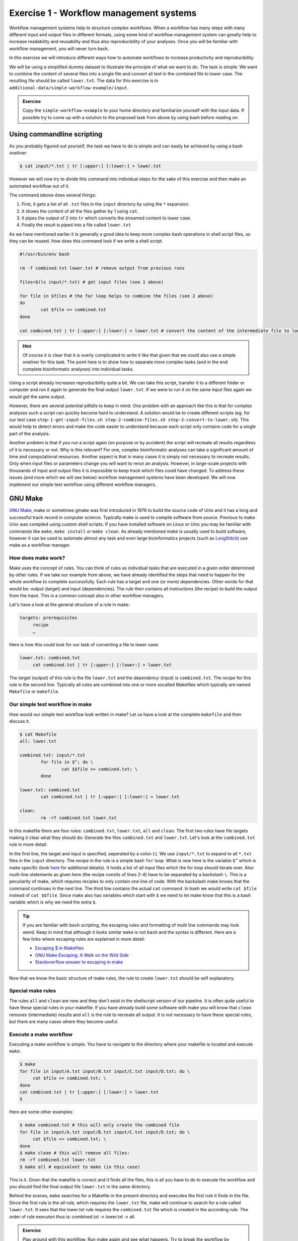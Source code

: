 Exercise 1 - Workflow management systems
========================================

Workflow management systems help to structure complex workflows. When a workflow has many steps with many different input and output files in different formats, using some kind of workflow management system can greatly help to increase readability and reusability and thus also reproducibility of your analyses. Once you will be familiar with workflow management, you will never turn back.

In this exercise we will introduce different ways how to automate workflows to increase productivity and reproducibility.

We will be using a simplified dummy dataset to illustrate the principle of what we want to do. The task is simple: We want to combine the content of several files into a single file and convert all text in the combined file to lower case. The resulting file should be called ``lower.txt``. The data for this exercise is in ``additional-data/simple-workflow-example/input``.

.. admonition:: Exercise

   Copy the ``simple-workflow-example`` to your home directory and familiarize yourself with the input data. If possible try to come up with a solution to the proposed task from above by using bash before reading on.

Using commandline scripting
----------------------------

As you probably figured out yourself, the task we have to do is simple and can easily be achieved by using a bash oneliner:

.. code-block:: bash

   $ cat input/*.txt | tr [:upper:] [:lower:] > lower.txt

However we will now try to divide this command into individual steps for the sake of this exercise and then make an automated workflow out of it. 

The command iabove does several things:

1. First, it gets a list of all ``.txt`` files in the ``input`` directory by using the ``*`` expansion.
2. It shows the content of all the files gather by 1 using ``cat``.
3. It pipes the output of 2 into ``tr`` which converts the streamed content to lower case.
4. Finally the result is piped into a file called ``lower.txt``

As we have mentioned earlier it is generally a good idea to keep more complex bash operations in shell script files, so they can be reused. How does this command look if we write a shell script.

.. code-block:: bash

   #!/usr/bin/env bash

   rm -f combined.txt lower.txt # remove output from previous runs

   files=$(ls input/*.txt) # get input files (see 1 above)

   for file in $files # the for loop helps to combine the files (see 2 above)
   do
           cat $file >> combined.txt
   done
   
   cat combined.txt | tr [:upper:] [:lower:] > lower.txt # convert the content of the intermediate file to lower case and pipe to lower.txt (see 3 and 4 above)
   
.. hint::

   Of course it is clear that it is overly complicated to write it like that given that we could also use a simple oneliner for this task. The point here is to show how to separate more complex tasks (and in the end complete bioinformatic analyses) into individual tasks.

Using a script already increases reproducibility quite a bit. We can take this script, transfer it to a different folder or computer and run it again to generate the final output ``lower.txt``. If we were to run it on the same input files again we would get the same output.

However, there are several potential pitfalls to keep in mind. One problem with an approach like this is that for complex analyses such a script can quickly become hard to understand. A solution would be to create different scripts (eg. for our test case ``step-1-get-input-files.sh step-2-combine-files.sh step-3-convert-to-lower.sh``). This would help to detect errors and make the code easier to understand because each script only contains code for a single part of the analysis.

Another problem is that if you run a script again (on purpose or by accident) the script will recreate all results regardless of it is necessary or not. Why is this relevant? For one, complex bioinformatic analyses can take a significant amount of time and computational resources. Another aspect is that in many cases it is simply not necessary to recreate results. Only when input files or parameters change you will want to rerun an analysis. However, in large-scale projects with thousands of input and output files it is impossible to keep track which files could have changed. To address these issues (and more which we will see below) workflow management systems have been developed. We will now implement our simple test workflow using different workflow managers.

GNU Make
--------

`GNU Make <https://www.gnu.org/software/make/>`_, make or sometimes gmake was first introduced in 1976 to build the source code of Unix and it has a long and successful track record in computer science. Typically make is used to compile software from source. Previous to make Unix was compiled using custom shell scripts. If you have installed software on Linux or Unix you may be familiar with commands like ``make``, ``make install`` or ``make clean``. As already mentioned make is usually used to build software, however it can be used to automate almost any task and even large bioinformatics projects (such as `LongStitch <https://github.com/bcgsc/longstitch>`_) use make as a workflow manager.

How does make work?
~~~~~~~~~~~~~~~~~~~

Make uses the concept of rules. You can think of rules as individual tasks that are executed in a given order determined by other rules. If we take our example from above, we have already identified the steps that need to happen for the whole workflow to complete successfully. Each rule has a target and one (or more) dependencies. Other words for that would be: output (target) and input (dependencies). The rule then contains all instructions (the recipe) to build the output from the input. This is a common concept also in other workflow managers.

Let's have a look at the general structure of a rule in make:

.. code-block:: bash

   targets: prerequisites
        recipe
        …
 
Here is how this could look for our task of converting a file to lower case:

.. code-block:: bash

   lower.txt: combined.txt
        cat combined.txt | tr [:upper:] [:lower:] > lower.txt

The *target* (output) of this rule is the file ``lower.txt`` and the *dependency* (input) is ``combined.txt``. The *recipe* for this rule is the second line. Typically all rules are combined into one or more socalled Makefiles which typically are named ``Makefile`` or ``makefile``.

Our simple test workflow in make
~~~~~~~~~~~~~~~~~~~~~~~~~~~~~~~~

How would our simple test workflow look written in make? Let us have a look at the complete ``makefile`` and then discuss it.

.. code-block:: bash
   
   $ cat Makefile
   all: lower.txt

   combined.txt: input/*.txt 
           for file in $^; do \
                   cat $$file >> combined.txt; \
           done
   
   lower.txt: combined.txt
           cat combined.txt | tr [:upper:] [:lower:] > lower.txt

   clean:
           rm -rf combined.txt lower.txt 

In this makefile there are four rules: ``combined.txt``, ``lower.txt``, ``all`` and ``clean``. The first two rules have file targets making it clear what they should do: Generate the files ``combined.txt`` and ``lower.txt``. Let's look at the ``combined.txt`` rule in more detail:

.. code-block:: bash
   :linenos:

   combined.txt: input/*.txt 
        for file in $^; do \
                cat $$file >> combined.txt; \
        done
   

In the first line, the target and input is specified, seperated by a colon (:). We use ``input/*.txt`` to expand to all ``*.txt`` files in the ``input`` directory. The recipe in the rule is a simple bash ``for`` loop. What is new here is the variable ``$^`` which is make specific (look `here <https://www.gnu.org/software/make/manual/html_node/Automatic-Variables.html>`_ for additional details). It holds a list of all input files which the for loop should iterate over. Also multi-line statements as given here (the recipe consits of lines 2-4) have to be separated by a backslash ``\``. This is a peculiarity of make, which requires recipies to only contain one line of code. With the backslash make knows that the command continues in the next line. The third line contains the actual ``cat`` command. In bash we would write ``cat $file`` instead of ``cat $$file``. Since make also has variables which start with ``$`` we need to let make know that this is a bash variable which is why we need the extra ``$``.

.. tip::

   If you are familiar with ``bash`` scripting, the escaping rules and formatting of multi line commands may look weird. Keep in mind that although it looks similar ``make`` is not ``bash`` and the syntax is different. Here are a few links where escaping rules are explained in more detail:

   - `Escaping $ in Makefiles <https://til.hashrocket.com/posts/k3kjqxtppx-escape-dollar-sign-on-makefiles>`_
   - `GNU Make Escaping: A Walk on the Wild Side <https://www.cmcrossroads.com/article/gnu-make-escaping-walk-wild-side>`_
   - `Stackoverflow answer to escaping in make <https://stackoverflow.com/a/7860705>`_

Now that we know the basic structure of make rules, the rule to create ``lower.txt`` should be self explanatory.

Special make rules
~~~~~~~~~~~~~~~~~~

The rules ``all`` and ``clean`` are new and they don't exist in the shellscript version of our pipeline. It is often quite useful to have these special rules in your makefile. If you have already build some software with make you will know that ``clean`` removes (intermediate) results and ``all`` is the rule to recreate all output. It is not necessary to have these special rules, but there are many cases where they become useful.

Execute a make workflow
~~~~~~~~~~~~~~~~~~~~~~~

Executing a make workflow is simple. You have to navigate to the directory where your makefile is located and execute ``make``.

.. code-block:: bash

   $ make
   for file in input/A.txt input/B.txt input/C.txt input/D.txt; do \
   	cat $file >> combined.txt; \
   done
   cat combined.txt | tr [:upper:] [:lower:] > lower.txt
   $

Here are some other examples:

.. code-block:: bash

   $ make combined.txt # this will only create the combined file
   for file in input/A.txt input/B.txt input/C.txt input/D.txt; do \
   	cat $file >> combined.txt; \
   done
   $ make clean # this will remove all files:
   rm -rf combined.txt lower.txt
   $ make all # equivalent to make (in this case)

This is it. Given that the makefile is correct and it finds all the files, this is all you have to do to execute the workflow and you should find the final output file ``lower.txt`` in the same directory.

Behind the scenes, ``make`` searches for a Makefile in the present directory and executes the first rule it finds in the file. Since the first rule is the *all* rule, which requires the ``lower.txt`` file, make will continue to search for a rule called ``lower.txt``. It sees that the lower.txt rule requires the ``combined.txt`` file which is created in the according rule. The order of rule executon thus is: combined.txt -> lower.txt -> all.

.. admonition:: Exercise

   Play around with this workflow. Run make again and see what happens. Try to break the workflow by changing the Makefile. Which error messages do you get? Can you change the workflow so that it only usestwo files instead of four? Can you add another rule (eg. to create another file in upper case)?


Parallelization with make
~~~~~~~~~~~~~~~~~~~~~~~~~

Our workflow has one major flaw. Currently our workflow works only with a single input. How can we extend this to multiple inputs and run rules in parallel? This is something we typically want to do in large scale analyses to use computational resources optimally and reduce runtimes as much as possible. Consider the following Makefile which is extended for multiple inputs:

.. code-block:: bash
   :linenos:

   all: lower1.txt lower2.txt
      
   combined%.txt: input%/*.txt
           for file in $^; do \
                   cat $$file >> $@; \
           done
   
   lower%.txt: combined%.txt
           cat $^ | tr [:upper:] [:lower:] > $@
   
   clean:
           rm -rf combined*.txt lower*.txt


As you can see we are now using a second input directory. The logic here is that we are using the same naming scheme for input directories so make can find them. In this case: ``input1`` and ``input2``. Make now uses a concept called *wildcards* to match the names of input and output files. In make we can specify a placeholder for whichever values a wildcard can have in file paths with ``%``. You can read the `wildcards chapter <https://www.gnu.org/software/make/manual/make.html#Wildcards>`_ in make's documentation for more details on wildcards and how to use them. There are different types of wildcards which serve different purposes (eg. ``*`` is also a wildcard). 

.. admonition:: Exercise

   Think about how many wildcards we have and which values they can take. Let's discuss this.

There are a few additional changes to the Makefile compared to the version written for only a single input. For example we needed to use the special variable ``$@`` in line 9 above which refers to the target (output) of the rule as well as the ``$^`` which we have already seen earlier. This is simply because we don't know the value of a wildcard before the rule gets executed. Make will automatically fill in the correct values as we execute the workflow. Additionally, the clean rule has to now delete additional files.

We can now execute the workflow in parallel:

.. code-block:: bash

   $ make all -j 2


.. admonition:: Exercise

   Your task now is to apply this logic and extend your workflow to use parallelization. Make sure that you have at least three input directories and then run the workflow in parallel.

Many more possibilities
~~~~~~~~~~~~~~~~~~~~~~~

The example above only barely scratches the surface of what you can do with make. There are many extensions, for example also a variant called `biomake <https://github.com/evoldoers/biomake>`_ which is compatible with most of GNU make's features but extends GNU make by adding support for HPC cluster job submission systems and multiple wildcards by target. Make has a great documentation and has a very long and successful track record in many large scale projects. For reproducibility make can be a very handy tool. It will make your workflows more transparent and much better structured with almost unlimited reusability. If this has spawned your interest in make here are some links with more information:

- `GNU Make documentation <https://www.gnu.org/software/make/manual/make.html>`_
- `Make tutorial <http://www.bioinformaticszen.com/post/makefiles/>`_
- `Learning Make <https://davetang.org/muse/2015/05/31/learning-about-makefiles/>`_ (with an example on how to incorporate R)

We will soon look at workflow management systems tailored more specifically for bioinformatics however everything we will show you can also be done with make (although sometimes with a bit more effort).

.. hint::

   The concepts of *rules* and *wildcards* which we introduced now with make are also very important in other workflow managers. It is important that you familiarize with them well.


Snakemake
---------

`Snakemake <https://snakemake.readthedocs.io/en/stable/>`_ is another commonly used workflow management system with lots of features. Many bioinformatics pipelines use snakemake such as our own `phylociraptor <https://github.com/reslp/phylociraptor>`_. Snakemake also heavily uses the concept of rules and wildcards and has many features allowing to operate on HPC clusters, or other cloud computing infrastructures such as AWS, Google cloud and a lot more. Snakemake is developed rapidly and it can happen that snakemake pipelines written in older versions of snakemake stop working in newer versions. It is therefore important to be version specific when using it.

The test workflow in snakemake
~~~~~~~~~~~~~~~~~~~~~~~~~~~~~~

Snakemake is written in python and also it's syntax is basically a python dialect. In snakemake you can also use pure python in many cases. This makes it easier to get started if you are already familier with python. Let us look at our example workflow. You will surely recognize the similarity with python.

.. code-block:: bash
   :linenos:
   
   rule combine:
           input: "input/A.txt", "input/B.txt", "input/C.txt"
           output: "combined.txt"
           shell:
                   """
                   cat {input} >> {output}
                   """
   
   rule lower:
           input: rules.combine.output
           output: "lower.txt"
           shell:
                   """
                   cat {input} | tr [:upper:] [:lower:] > {output}
                   """
   rule all:
           input: "lower.txt"


In snakemake rules are specified by the keyword ``rule`` followed by the rule name. Snakemake follows the indentantion style of python. Your not allowed to mix different styles (spaces and tabs) to indent line. Rules in snakemake have different directives such as ``input:``, ``output:`` and ``shell:``.  ``input:`` and ``output:`` require one or more files which will be used by the rule as input and output. The ``shell`` directive is where the code we would like to execute is located. We can also access our input and output inside the ``shell`` part of the rule with curly brackets ``{}``. In snakemake rules can be connected by referring to other rules' output directly through the rules object: ``rules.combine.output``. This is a nice feature because the connection between the rules will stay intact even if you change the name of the output file in the combine rule.

Similar to GNU make we can have an ``all`` rule. As you can see, the ``all`` does not have an output. It only requires the ``lower.txt`` file as ``input``.

There are many additional directives in snakemake to modify how rules work. For example you can specify a conda yml file with ``conda:``. Snakemake will then create a conda environment for you and run the code in the shell part inside this environment. Similarly with ``container:`` cou can specify a singularity container which is then used as runtime environment for you code. With ``params:`` you can specify additional parameters eg. read from a YAML file. 

Executing snakemake workflows
~~~~~~~~~~~~~~~~~~~~~~~~~~~~~

Similar to GNU make, snakemake expects a file containing all the rules to be present where you run your workflow. This file is called ``Snakefile``. If the ``Snakefile`` exists, you can run the workflow like so:

.. code-block:: bash

   $ snakemake --cores 1 all
   Building DAG of jobs...
   Using shell: /bin/bash
   Provided cores: 1 (use --cores to define parallelism)
   Rules claiming more threads will be scaled down.
   Job stats:
   job        count    min threads    max threads
   -------  -------  -------------  -------------
   all            1              1              1
   combine        1              1              1
   lower          1              1              1
   total          3              1              1
   
   Select jobs to execute...
   
   [Thu Jul  7 13:13:09 2022]
   rule combine:
       input: input/A.txt, input/B.txt, input/C.txt
       output: combined.txt
       jobid: 2
       reason: Missing output files: combined.txt
       resources: tmpdir=/tmp
   
   [Thu Jul  7 13:13:09 2022]
   Finished job 2.
   1 of 3 steps (33%) done
   Select jobs to execute...
   
   [Thu Jul  7 13:13:09 2022]
   rule lower:
       input: combined.txt
       output: lower.txt
       jobid: 1
       reason: Missing output files: lower.txt; Input files updated by another job: combined.txt
       resources: tmpdir=/tmp
   
   [Thu Jul  7 13:13:09 2022]
   Finished job 1.
   2 of 3 steps (67%) done
   Select jobs to execute...
   
   [Thu Jul  7 13:13:09 2022]
   localrule all:
       input: lower.txt
       jobid: 0
       reason: Input files updated by another job: lower.txt
       resources: tmpdir=/tmp
   
   [Thu Jul  7 13:13:09 2022]
   Finished job 0.
   3 of 3 steps (100%) done
   Complete log: .snakemake/log/2022-07-07T131309.374584.snakemake.log 
   $


Snakemake by default already prints a lot of information regarding the workflow on screen. However there many additional parameters which you can use to change the behavior of snakemake. It can become overwhelming quickly If you look at ``snakemake --help``. Here are some additional paramters we think are important to get started with snakemake: 

- ``-p`` prints also the code inside the shell directives on screen.
- ``-n, --dry-run`` performs a *dry run*. This lists all the rules to be executed without actually running them
- ``--until myrule`` run workflow until rule myrule.
- ``-c, --cores`` maximum number of cores to be used in parallel.
- ``-f, --force`` force a rerun of the selected target rule.
- ``-F, --forceall`` force rerun of workflow.
- ``--use-conda, --use-singularity, --use-envmodules`` if you want to use containers, conda or environment modules.

The snakemake rule graph
~~~~~~~~~~~~~~~~~~~~~~~~

A rulegraph shows the relationships between different rules and how they are connected. This rulgraph for our test workflow is quite simple and linear. Rulegraphs of complext pipelines can look very differnt as rules can themselfes depend and be the dependency of multiple other rules.

.. image:: rulegraph.png

From this graph we can tell that our workflow works as we indended. This can be a nice way to find dependency problems in more complex situations and it is a great way to show what the workflow does. 

.. admonition:: Exercise

   Create a snakefile and run the workflow. Figure out how to create a rule-graph of the workflow.


Generalizing the workflow
~~~~~~~~~~~~~~~~~~~~~~~

Similar to Nextflow and make we can make this workflow more general and extend it to allow multiple input. We will be using the concept of wildcards, which we introduced in the section on make. Wildcards are placeholders and can take any value. Similar to make snakemake operates on files, so typically wildcards take a part of a file or directory name or path as values.

First, let us have a look at how our workflow looks when we extend it to use wildcards. The input directories are again called ``input1`` and ``input2``.

.. code-block:: bash
   :linenos:

   mynumbers = [1, 2]
   
   rule combine:
           input: "input{number}/"
           output: "combined{number}.txt"
           shell:
                   """
                   cat {input}/*.txt >> {output}
                   """
   
   rule lower:
           input: rules.combine.output
           output: "lower{number}.txt"
           shell:
                   """
                   cat {input} | tr [:upper:] [:lower:] > {output}
                   """
   rule all:
           input: expand("lower{number}.txt", number=mynumbers)

What has changed? The first line now contains a python list with all the values our wildcard can have. In this case ``1`` and ``2``. The inputs and output of the rules has changed as well: We need to somehow let snakemake now where the values of the wildcard need to be filled in. In this case the wildcard value is a part of the input directory name or the name of the output files. The name of the wildcard is ``{number}``. This uses the same *placeholder* syntax with ``{}`` as we have seen earlier.

.. hint::

   Wildcards can take any name. Instead of *number* we could for example also call it *x* or *myawesomewildcard*. However the name needs to be the same in all rules (except for the all rule which uses ``expand``; see below) so that snakemake is able to propagate the value of the wildcard to different rules. It is generally a good idea to have an informative name as this will make it easier to debug problems.

Now, how does snakemake know which files it should generate and which rules it needs to run? This information comes from the ``all`` rule. The input has changed to ``input: expand("lower{number}.txt", number=mynumbers)``. ``expand`` will create a list of files in which it substitutes the wildcard ``{number}`` with all the values from the list given in the first line of the file called ``mynumbers``. This is equivalent as if we would specify the input as ``input: "lower1.txt", "lower2.txt"``.

Let's make a dry run of the workflow: 

.. code-block:: bash

   $ snakemake all -n
   Building DAG of jobs...
   Job stats:
   job        count    min threads    max threads
   -------  -------  -------------  -------------
   all            1              1              1
   combine        2              1              1
   lower          2              1              1
   total          5              1              1
   
   
   [Thu Jul  7 14:44:25 2022]
   rule combine:
       input: input2
       output: combined2.txt
       jobid: 4
       reason: Missing output files: combined2.txt
       wildcards: number=2
       resources: tmpdir=/tmp
   
   
   [Thu Jul  7 14:44:25 2022]
   rule combine:
       input: input1
       output: combined1.txt
       jobid: 2
       reason: Missing output files: combined1.txt
       wildcards: number=1
       resources: tmpdir=/tmp
   
   
   [Thu Jul  7 14:44:25 2022]
   rule lower:
       input: combined1.txt
       output: lower1.txt
       jobid: 1
       reason: Missing output files: lower1.txt; Input files updated by another job: combined1.txt
       wildcards: number=1
       resources: tmpdir=/tmp
   
   
   [Thu Jul  7 14:44:25 2022]
   rule lower:
       input: combined2.txt
       output: lower2.txt
       jobid: 3
       reason: Missing output files: lower2.txt; Input files updated by another job: combined2.txt
       wildcards: number=2
       resources: tmpdir=/tmp
   
   
   [Thu Jul  7 14:44:25 2022]
   localrule all:
       input: lower1.txt, lower2.txt
       jobid: 0
       reason: Input files updated by another job: lower1.txt, lower2.txt
       resources: tmpdir=/tmp
   
   Job stats:
   job        count    min threads    max threads
   -------  -------  -------------  -------------
   all            1              1              1
   combine        2              1              1
   lower          2              1              1
   total          5              1              1
   
   
   This was a dry-run (flag -n). The order of jobs does not reflect the order of execution


As you can see each rule will now be executed twice execpt the all rule.

 
.. admonition:: Exercise

   Add additional values for the wildcard and make another dry run of the workflow. What happens?


Parallelization with snakemake
~~~~~~~~~~~~~~~~~~~~~~~~~~~~~~

Snakemake is great at performing different tasks in parallel. Parallelization can be specified independently for ich rule with the ``threads`` directive. For example this would tell snakemake to run the ``lower`` rule using two threads:

.. code-block:: bash
   :emphasize-lines: 4

   rule lower:
           input: rules.combine.output
           output: "lower{number}.txt"
           threads: 2
           shell:
                   """
                   cat {input} | tr [:upper:] [:lower:] > {output}
                   """

This does not automatically mean that the rule runs faster. It just means that snakemake tries to allocate two threads when it executes the rule. Additionally the number of threads needs to be specified by snakemake's ``-c`` flag. By default each rule uses only one thread. If you call ``snakemake -c 1`` the execution of rules will be strictly serial (similar to calling ``make`` without additional flags). This global setting also overrides settings of individual rules. If you would like to use parallelization with snakemake you have to specify at least two threads: ``snakemake -c 2``. With the ``lower`` rule using to threads and the rest of the rules using only a single thread, this means that snakemake would run the two ``combine`` rules simulaneously (because the use only a single thread) and run each ``lower`` rule one after the other (because it uses two threads). Snakemake is smart to fill up the available threads as much as possible. Using threads and parallelization because especially important with complex workflows.

 
Nextflow
--------

Another, slightly different Workflow manager is `Nextflow <https://nextflow.io/>`_. It follows a slightly different paradigm than make and Snakemake and it uses a different terminology. Rules are called *processes* and different processes communicate through so-called *channels*. A *channel* is similar to a pipe in Linux, but there is more to it. If you are interested, you can look `here <https://www.nextflow.io/docs/latest/channel.html>`_ to learn more. This means that input and output of different *processes* do not necessarily have to be files. Rather, values can be passed between processes without writen intermediate results to files. This can be very nice to reduce the number of files but it can also make it more complicated if you are not familiar with piping. To make this nextflow example easier to compare with the same implementation in make and snakemake, we will create outputfiles for all intermediate steps. Nextflow is based on Java mainly using the `Apache Groovy <https://en.wikipedia.org/wiki/Apache_Groovy>`_ super-set. We are no experts with Nextflow, however we wanted to show you how it looks in case it is a system that you would like to pursue further. Here is how our workflow looks like:


.. code-block:: bash
   :linenos:

   params.indir = "$baseDir/input/"
   
   process combine {
       input: path indir
       output: file "combined.txt"
       shell:
           """
               for file in \$(ls $indir/*.txt); do
                   cat \$file >> combined.txt
               done
           """
   }
   
   process lower {
       input: file "combined.txt"
       output: file "lower.txt"
       shell:
          """
             cat combined.txt | tr [:upper:] [:lower:] > lower.txt
          """
   }
   
   workflow {
       combine(params.indir) | lower | view
   }
 
As you can see the syntax is a bit different to what we have seen so far. Let's disect it a bit. Individual processes are declared with the keyword ``process`` followed by a name. The whole code for each process is wrapped in curly brackets ``{}``. Each process requires one ore more input and can produce one or more outputs. Also mandatory is a part that contains the code which should be executed (in this case it is called ``shell:``). Inputs and outputs get their values by connecting to *channels*. Channels can contain different kinds of data and Nextflow distinguishes between them. In this case we are using the ``path`` type for the input of the ``combine`` process and ``file`` for the ``lower`` process.

The bash code inside the ``shell`` parts of the processes is almost the same to what we have seen. The only difference is that we need to escape values of bash variables with ``\$variable`` because Nextflow also uses the ``$`` sign to access its own variables.

Differently to other managers we also have a directive called ``workflow``. You can think of this as the `all` rule in make or Snakemake. However the difference to these rules is that in Nextflow equivalent we have to specify how the workflow should be executed. As you can see we can use pipes ``|`` to connect different processes. This is used to connect the output of one channel with the input of the next one. 

.. admonition:: Exercise

   Think about how this differs from how Snakemake and make work. What is the fundamental difference? Let's discuss.

Let us disect the line: ``combine(params.indir) | lower | view``. The first part of our workflow is to combine all the files into one. We have to let the process now where the input is, so we pass the input to the processes (similar to a function call in almost any programming language). The files are processed and the output is piped into the next process ``lower`` which converts it to lower case and saves it to ``lower.txt``. Lastly pipe the output into the ``view`` command which prints the path of the output file on screen. We do this because Nextflow runs the whole workflow inside a special temporary directory. This behavior can be changed, however we wanted to show you the defaults first.

Execute Nextflow
~~~~~~~~~~~~~~~~

Let us execute the workflow now:

.. code-block:: bash

   $ nextflow lower.nf
   N E X T F L O W  ~  version 22.04.4
   Launching `lower.nf` [hungry_borg] DSL2 - revision: 369f0fca2c
   WARN: Process with name 'combine' overrides a built-in operator with the same name
   executor >  local (2)
   [01/017747] process > combine [100%] 1 of 1 ✔
   [08/692b7f] process > lower   [100%] 1 of 1 ✔
   /data/work/08/692b7fdd0beaa7730b6e6d6f4a3d9e/lower.txt


Nextflow prints some information about what it did on screen. You you see the two processes and that the have finished sucessfully as indicated by the ``✔``. The last line gives the path to the output file.

.. admonition::

   Create a ``.nf`` file and run the workflow with Nextflow.

Some additional features
~~~~~~~~~~~~~~~~~~~~~~~~

It is clear that our example workflow only barely scratches the surface of what Nextflow can do. One nice thing about it is that you can download premade nextflow workflows from a community supported database called `nf-core <https://nf-co.re/>`_. Nextflow can interact with different cloud infrastructures like AWS, Google Cloud or Kubernetes Clusters. If you are interested in Nextflow and want to learn more, here are a few links that can get you started:

- `Learning Nextflow in 2022 <https://www.nextflow.io/blog/2022/learn-nextflow-in-2022.html>`_
- `Nextflow documentation <https://www.nextflow.io/docs/latest/index.html>`_
- `List of nf-core pipelines <https://nf-co.re/pipelines>`_ 


A superficial speed comparison
------------------------------

Now that we have written the same simple workflow we can compare how fast they execute to see if we can find a difference between them. We have prepared a small script which helps us do that. The script is in ``additional-data/time-workflows.sh``. You will have to copy it over to the directory where you have created the different workflows. Here is how it looks:

.. code-block:: bash
   :linenos   :linenos::

   $ cat time-workflows.sh
   #!/usr/bin/env bash
   
   conda activate sm7.8.5
   # function modified from https://stackoverflow.com/a/54920339
   avg_time() {	
       #
       # usage: avg_time n command ...
       #
       n=$1; shift
       (($# > 0)) || return                   # bail if no command given
       for ((i = 0; i < n; i++)); do
           { time -p "$@" &>/dev/null; } 2>&1 # ignore the output of the command
                                              # but collect time's output in stdout
   # the sed is used in case the decimal seperator is , instead of . due to locale
       done | tee | sed 's/,/\./' | awk '           
           /real/ { real = real + $2; }
           /user/ { user = user + $2; }
           /sys/  { sys  = sys  + $2; }
           END    {
                    printf("real %f sec\n", real);
                    printf("user %f sec\n", user);
                    printf("sys %f sec\n",  sys)
                  }'
   }
   
   ntimes=100
   echo "$ntimes GNU Make runs take:"
   avg_time $ntimes make all -B
   echo
   echo "$ntimes Snakemake runs take:"
   avg_time $ntimes snakemake --forceall all
   echo
   echo "$ntimes Nextflow runs take:"
   avg_time $ntimes nextflow lower.nf


The script will use the ``time`` command to measure how long a command runs. To get a better comparison (one individual run may finish very quickly) we will run each workflow 100 times.

.. admonition:: Exercise

   Your task now is to run this script to get an estimate of how long each workflow manager takes. Make sure that the conda activate command in the script points to the correct conda environment. Whyt do you find?


Workflow managers wrap-up
-------------------------

As you saw there are different options to create bioinformatic workflows. Familiarizing yourself with any one of the presented options will, in the long run, greatly improve the reproducibility, transparency and portability of your work. It will also change the way you think about your analyses. It becomes easier to devide longer workflows into individual tasks. Your workflows can then bis stitched together easily. Making extensions to the workflow is also going to be much more straightforward. Here is a list of pros and cons of all three Workflow managers introduced in this exercise. Mind you this is our subjective take on this, so we are happy if you disagree with our assessment.

GNU Make
~~~~~~~~

**pros**

- Syntax is close to bash
- Very little overhead
- Standard tool on Linux
- very extensively tested
- extensive documentation

**cons**

- lower readability of code compared to other workflow managers
- not specifically made with bioinformatics in mind
- interaction with HPC cluster only through ``biomake`` add-on

Snakemake
~~~~~~~~~

**pros**

- Lot's of learning resources
- great interop with python
- easy to understand how rules are linked
- very actively developed to accomodate emerging technologies
- easy to learn
- many available workflows

**cons**

- Different versions not 100% compatible
- larger overhead
- Python makes it slower
- hard to master

Nextflow
~~~~~~~~
 
**pros**

- rock solid integration with different cloud computing plattforms
- speed
- not dependent on files to connect workflow parts
- many available 

**cons**

- More complex syntax
- A lot of the available online resources are not up to date with currently used syntax (DSL1 vs. DSL2)
- hard to master
- less learning resources available





